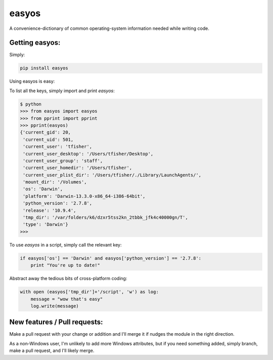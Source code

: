 easyos
======

A convenience-dictionary of common operating-system information needed while writing code.

Getting easyos:
---------------

Simply:

.. code-block:: bash

    pip install easyos

Using easyos is easy:

To list all the keys, simply import and print `easyos`:

.. code-block:: python

	$ python
	>>> from easyos import easyos
	>>> from pprint import pprint
	>>> pprint(easyos)
	{'current_gid': 20,
	 'current_uid': 501,
	 'current_user': 'tfisher',
	 'current_user_desktop': '/Users/tfisher/Desktop',
	 'current_user_group': 'staff',
	 'current_user_homedir': '/Users/tfisher',
	 'current_user_plist_dir': '/Users/tfisher/./Library/LaunchAgents/',
	 'mount_dir': '/Volumes',
	 'os': 'Darwin',
	 'platform': 'Darwin-13.3.0-x86_64-i386-64bit',
	 'python_version': '2.7.8',
	 'release': '10.9.4',
	 'tmp_dir': '/var/folders/k6/dzxr5tss2kn_2tbbk_jfk4c40000gn/T',
	 'type': 'Darwin'}
	>>>

To use `easyos` in a script, simply call the relevant key:

.. code-block:: python

    if easyos['os'] == 'Darwin' and easyos['python_version'] == '2.7.8':
        print "You're up to date!"


Abstract away the tedious bits of cross-platform coding:

.. code-block:: python

    with open (easyos['tmp_dir']+'/script', 'w') as log:
        message = "wow that's easy"
        log.write(message)


New features / Pull requests:
-----------------------------

Make a pull request with your change or addition and I'll merge it if nudges the module in the right direction.

As a non-Windows user, I'm unlikely to add more Windows attributes, but if you need something added, simply branch, make a pull request, and I'll likely merge.

